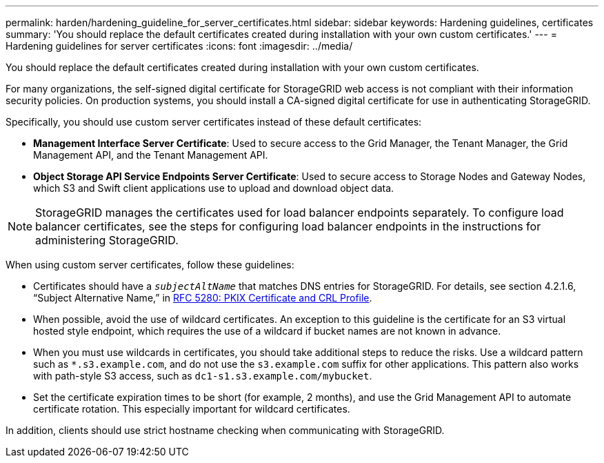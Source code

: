 ---
permalink: harden/hardening_guideline_for_server_certificates.html
sidebar: sidebar
keywords: Hardening guidelines, certificates
summary: 'You should replace the default certificates created during installation with your own custom certificates.'
---
= Hardening guidelines for server certificates
:icons: font
:imagesdir: ../media/

[.lead]
You should replace the default certificates created during installation with your own custom certificates.

For many organizations, the self-signed digital certificate for StorageGRID web access is not compliant with their information security policies. On production systems, you should install a CA-signed digital certificate for use in authenticating StorageGRID.

Specifically, you should use custom server certificates instead of these default certificates:

* *Management Interface Server Certificate*: Used to secure access to the Grid Manager, the Tenant Manager, the Grid Management API, and the Tenant Management API.
* *Object Storage API Service Endpoints Server Certificate*: Used to secure access to Storage Nodes and Gateway Nodes, which S3 and Swift client applications use to upload and download object data.

NOTE: StorageGRID manages the certificates used for load balancer endpoints separately. To configure load balancer certificates, see the steps for configuring load balancer endpoints in the instructions for administering StorageGRID.

When using custom server certificates, follow these guidelines:

* Certificates should have a `_subjectAltName_` that matches DNS entries for StorageGRID. For details, see section 4.2.1.6, "`Subject Alternative Name,`" in https://tools.ietf.org/html/rfc5280#section-4.2.1.6[RFC 5280: PKIX Certificate and CRL Profile^].
* When possible, avoid the use of wildcard certificates. An exception to this guideline is the certificate for an S3 virtual hosted style endpoint, which requires the use of a wildcard if bucket names are not known in advance.
* When you must use wildcards in certificates, you should take additional steps to reduce the risks. Use a wildcard pattern such as `*.s3.example.com`, and do not use the `s3.example.com` suffix for other applications. This pattern also works with path-style S3 access, such as `dc1-s1.s3.example.com/mybucket`.
* Set the certificate expiration times to be short (for example, 2 months), and use the Grid Management API to automate certificate rotation. This especially important for wildcard certificates.

In addition, clients should use strict hostname checking when communicating with StorageGRID.
